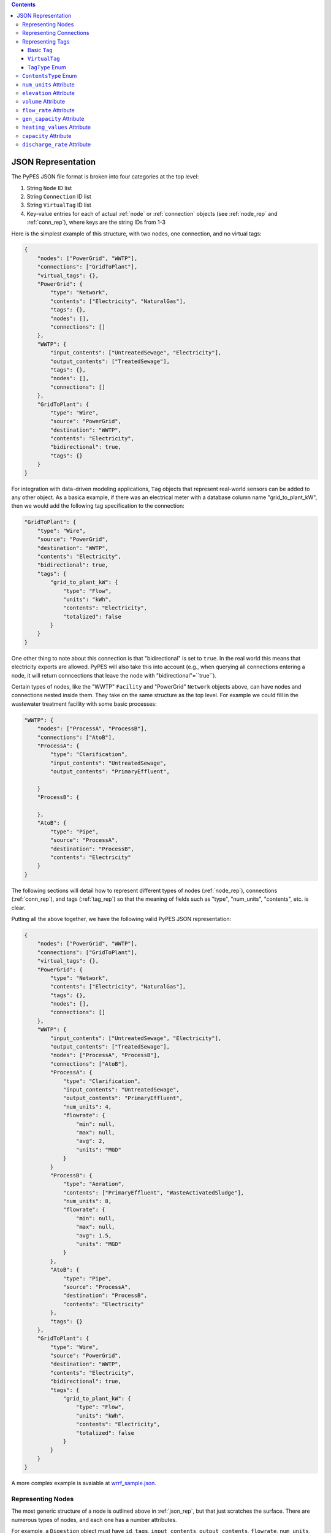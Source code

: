 .. |check| unicode:: U+2713

.. contents::

.. _json_rep:

*******************
JSON Representation
*******************

The PyPES JSON file format is broken into four categories at the top level:

1. String ``Node`` ID list
2. String ``Connection`` ID list
3. String ``VirtualTag`` ID list
4. Key-value entries for each of actual :ref:`node` or :ref:`connection` objects (see :ref:`node_rep` and :ref:`conn_rep`),
   where keys are the string IDs from 1-3

Here is the simplest example of this structure, with two nodes, one connection, and no virtual tags:

.. code-block:: json
    
    {
        "nodes": ["PowerGrid", "WWTP"],
        "connections": ["GridToPlant"],
        "virtual_tags": {},
        "PowerGrid": {
            "type": "Network",
            "contents": ["Electricity", "NaturalGas"],
            "tags": {},
            "nodes": [],
            "connections": []
        },
        "WWTP": {
            "input_contents": ["UntreatedSewage", "Electricity"],
            "output_contents": ["TreatedSewage"],
            "tags": {},
            "nodes": [],
            "connections": []
        },
        "GridToPlant": {
            "type": "Wire",
            "source": "PowerGrid",
            "destination": "WWTP",
            "contents": "Electricity",
            "bidirectional": true,
            "tags": {}
        }
    }

For integration with data-driven modeling applications, ``Tag`` objects that represent real-world sensors can
be added to any other object. As a basica example, if there was an electrical meter with a database column name 
"grid_to_plant_kW", then we would add the following tag specification to the connection:

.. code-block:: json

    "GridToPlant": {
        "type": "Wire",
        "source": "PowerGrid",
        "destination": "WWTP",
        "contents": "Electricity",
        "bidirectional": true,
        "tags": {
            "grid_to_plant_kW": {
                "type": "Flow",
                "units": "kWh",
                "contents": "Electricity",
                "totalized": false
            }
        }
    }

One other thing to note about this connection is that "bidirectional" is set to ``true``.
In the real world this means that electricity exports are allowed. PyPES will also take this 
into account (e.g., when querying all connections entering a node, it will return conncections
that leave the node with "bidirectional"=``true``).

Certain types of nodes, like the "WWTP" ``Facility`` and "PowerGrid" ``Network`` objects above, 
can have nodes and connections nested inside them. They take on the same structure as the top level. 
For example we could fill in the wastewater treatment facility with some basic processes:

.. code-block:: json
    
    "WWTP": {
        "nodes": ["ProcessA", "ProcessB"],
        "connections": ["AtoB"],
        "ProcessA": {
            "type": "Clarification",
            "input_contents": "UntreatedSewage",
            "output_contents": "PrimaryEffluent",

        }
        "ProcessB": {
            
        },
        "AtoB": {
            "type": "Pipe",
            "source": "ProcessA",
            "destination": "ProcessB",
            "contents": "Electricity"
        }
    }

The following sections will detail how to represent different types of nodes (:ref:`node_rep`), 
connections (:ref:`conn_rep`), and tags (:ref:`tag_rep`) 
so that the meaning of fields such as "type", "num_units", "contents", etc. is clear. 

Putting all the above together, we have the following valid PyPES JSON representation:

.. code-block:: json

    {
        "nodes": ["PowerGrid", "WWTP"],
        "connections": ["GridToPlant"],
        "virtual_tags": {},
        "PowerGrid": {
            "type": "Network",
            "contents": ["Electricity", "NaturalGas"],
            "tags": {},
            "nodes": [],
            "connections": []
        },
        "WWTP": {
            "input_contents": ["UntreatedSewage", "Electricity"],
            "output_contents": ["TreatedSewage"],
            "nodes": ["ProcessA", "ProcessB"],
            "connections": ["AtoB"],
            "ProcessA": {
                "type": "Clarification",
                "input_contents": "UntreatedSewage",
                "output_contents": "PrimaryEffluent",
                "num_units": 4,
                "flowrate": {
                    "min": null,
                    "max": null,
                    "avg": 2,
                    "units": "MGD"
                }
            }
            "ProcessB": {
                "type": "Aeration",
                "contents": ["PrimaryEffluent", "WasteActivatedSludge"],
                "num_units": 8,
                "flowrate": {
                    "min": null,
                    "max": null,
                    "avg": 1.5,
                    "units": "MGD"
                }
            },
            "AtoB": {
                "type": "Pipe",
                "source": "ProcessA",
                "destination": "ProcessB",
                "contents": "Electricity"
            },
            "tags": {}
        },
        "GridToPlant": {
            "type": "Wire",
            "source": "PowerGrid",
            "destination": "WWTP",
            "contents": "Electricity",
            "bidirectional": true,
            "tags": {
                "grid_to_plant_kW": {
                    "type": "Flow",
                    "units": "kWh",
                    "contents": "Electricity",
                    "totalized": false
                }
            }
        }
    }

A more complex example is avaiable at 
`wrrf_sample.json <https://github.com/we3lab/pype-schema/tree/main/pype_schema/data/wrrf_sample.json>`_.

.. _node_rep:

Representing Nodes
==================

The most generic structure of a node is outlined above in :ref:`json_rep`, but that just scratches the surface. 
There are numerous types of nodes, and each one has a number attributes.

For example, a ``Digestion`` object must have ``id``, ``tags``, ``input_contents``, ``output_contents``, 
``flowrate``, ``num_units``, and ``digester_type``.

And a complete JSON representation of a digester might be:

.. code-block:: json

    "AnaerobicDigester": {
        "type": "Digestion",
        "input_contents": "ThickenedSludgeBlend",
        "output_contents": "Biogas",
        "digester_type": "Anaerobic",
        "volume (cubic meters)": 2500,
        "num_units": 3,
        "flowrate": {
            "min": null,
            "max": null,
            "avg": null,
            "units": "MGD"
        },
        "tags": {}
    }

Some of the attributes can be left null (as we see in the above example with ``flowrate``). 
Optional attributes have default values (in the case of ``flowrate`` the default is ``null``),
so it would be equally correct to leave ``flowrate`` out of the JSON file entirely.
Below are two tables: first is all the ``Node`` subclasses and the second the attributes of each subclass.

.. table:: Description of all potential attributes of ``Node`` class and subclasses 

    +------------------------+-----------------------------------+------------------------------------------------------------------------+
    | Attribute              | Type                              | Description                                                            |
    +========================+===================================+========================================================================+
    | id                     | str                               | unique global identifier for the node in the WRRF database             |
    +------------------------+-----------------------------------+------------------------------------------------------------------------+
    | tags                   | dict of Tag or VirtualTag         | dictionary of all tags directly associated with this node.             |
    +------------------------+-----------------------------------+------------------------------------------------------------------------+
    | input_contents         | list of ContentsType              | Contents entering the node (e.g., biogas or waste activated sludge)    |
    +------------------------+-----------------------------------+------------------------------------------------------------------------+
    | output_contents        | list of ContentsType              | Contents leaving the node (e.g., biogas or waste activated sludge)     |
    +------------------------+-----------------------------------+------------------------------------------------------------------------+
    | nodes                  | dict of Node                      | dictionary of all nodes that are children of this node                 |
    +------------------------+-----------------------------------+------------------------------------------------------------------------+
    | connections            | dict of Connection                | dictionary of all connections that are children of this node           |
    +------------------------+-----------------------------------+------------------------------------------------------------------------+
    | elevation              | Quantity [1]_                     | facility/process elevation above sea level                             |
    +------------------------+-----------------------------------+------------------------------------------------------------------------+
    | flow_rate              | tuple of Quantity [1]_            | min, max, and average flow rate of a single unit                       |
    +------------------------+-----------------------------------+------------------------------------------------------------------------+
    | num_units              | int                               | number of identical parallel processes                                 |
    +------------------------+-----------------------------------+------------------------------------------------------------------------+
    | volume                 | Quantity [1]_                     | volume of a single unit of the process                                 |
    +------------------------+-----------------------------------+------------------------------------------------------------------------+
    | power\_rating          | Quantity [1]_                     | power rating of a process (e.g., horsepower of a pump)                 |
    +------------------------+-----------------------------------+------------------------------------------------------------------------+
    | pump\_type             | PumpType [2]_                     | type of pump (either constant or variable frequency drive (VFD))       |
    +------------------------+-----------------------------------+------------------------------------------------------------------------+
    | pump\_curve            | func                              | function for the efficiency curve of a pump                            |
    +------------------------+-----------------------------------+------------------------------------------------------------------------+
    | efficiency             | float                             | constant value for the efficiency of a pump                            |
    +------------------------+-----------------------------------+------------------------------------------------------------------------+
    | electrical\_efficiency | func                              | function for the electrical efficiency of a cogenerator                |
    +------------------------+-----------------------------------+------------------------------------------------------------------------+
    | thermal\_efficiency    | func                              | function for the thermal efficiency of a boiler or cogenerator         |
    +------------------------+-----------------------------------+------------------------------------------------------------------------+
    | digester\_type         | DigesterType [3]_                 | type of digester (either aerobic or anaerobic)                         |
    +------------------------+-----------------------------------+------------------------------------------------------------------------+
    | gen\_capacity          | tuple of Quantity [1]_            | min, max, and average generation capacity of a single engine           |
    +------------------------+-----------------------------------+------------------------------------------------------------------------+
    | energy\_capacity       | Quantity [1]_                     | maximum battery storage capacity                                       |
    +------------------------+-----------------------------------+------------------------------------------------------------------------+
    | rte                    | float                             | round trip efficiency of a battery                                     |
    +------------------------+-----------------------------------+------------------------------------------------------------------------+
    | charge\_rate           | Quantity [1]_                     | maximum charge rate of the battery                                     |
    +------------------------+-----------------------------------+------------------------------------------------------------------------+
    | discharge\_rate        | Quantity [1]_                     | maximum discharge rate of the battery                                  |
    +------------------------+-----------------------------------+------------------------------------------------------------------------+
    | leakage                | Quantity [1]_                     | leakage rate of a storage technology                                   |
    +------------------------+-----------------------------------+------------------------------------------------------------------------+
    | dosing\_rate           | dict of {DosingType : float}      | rate at which the disinfectant is supplied to the system               |
    +------------------------+-----------------------------------+------------------------------------------------------------------------+
    | dosing\_area           | dict of {DosingType : float}      | area of the disinfection system that is exposed to disinfectant        |
    +------------------------+-----------------------------------+------------------------------------------------------------------------+
    | residence\_time        | Quantity [1]_                     | hydraulic residence time of a reactor                                  |
    +------------------------+-----------------------------------+------------------------------------------------------------------------+
    | pH                     | float                             | pH of a unit process                                                   |
    +------------------------+-----------------------------------+------------------------------------------------------------------------+
    | area                   | Quantity [1]_                     | cross-sectional area of a unit process                                 |
    +------------------------+-----------------------------------+------------------------------------------------------------------------+
    | permeability           | Quantity [1]_                     | ability of membrane to allow molecules through                         |
    +------------------------+-----------------------------------+------------------------------------------------------------------------+
    | selectivity            | Quantity [1]_                     | preference to allow certain molecules through while restricting others |
    +------------------------+-----------------------------------+------------------------------------------------------------------------+
    | settling\_time         | Quantity [1]_                     | average time for a particle to settle in a unit process                |
    +------------------------+-----------------------------------+------------------------------------------------------------------------+

.. table:: Matrix of attributes for each ``Node`` subclass

    +---------------+--------------------+----------------------+---------------------------------+----------------------------------+-----------------------+-----------------------------+---------------------------+----------------------------+----------------------------+------------------------+----------------------------+----------------------------+----------------+-------------+--------------------------+-------------------------+-------------------------------+--------------------------+------------------+-----------+--------------------------+-----------------+---------+--------------+--------------+-----------------+---------+---------+--------------+-------------+----------------+
    |               | id                 | tags                 | input\_contents                 | output\_contents                 | nodes                 |  connections                | elevation                 | flow\_rate                 | num\_units                 | volume                 | power\_rating              | pump\_type                 | pump\_curve    |  efficiency | electrical\_efficiency   | thermal\_efficiency     | digester\_type                | gen\_capacity            | energy\_capacity | rte       | charge\_rate             | discharge\_rate | leakage | dosing\_rate | dosing\_area | residence\_time | pH      | area    | permeability | selectivity | settling\_time |
    +===============+====================+======================+=================================+==================================+=======================+=============================+===========================+============================+============================+========================+============================+============================+================+=============+==========================+=========================+===============================+==========================+==================+===========+==========================+=================+=========+==============+==============+=================+=========+=========+==============+=============+================+ 
    | Node          | |check|            | |check|              | |check|                         | |check|                          |                       |                             |                           |                            |                            |                        |                            |                            |                |             |                          |                         |                               |                          |                  |           |                          |                 |         |              |              |                 |         |         |              |             |                |
    +---------------+--------------------+----------------------+---------------------------------+----------------------------------+-----------------------+-----------------------------+---------------------------+----------------------------+----------------------------+------------------------+----------------------------+----------------------------+----------------+-------------+--------------------------+-------------------------+-------------------------------+--------------------------+------------------+-----------+--------------------------+-----------------+---------+--------------+--------------+-----------------+---------+---------+--------------+-------------+----------------+
    | Network       | |check|            | |check|              | |check|                         | |check|                          | |check|               | |check|                     |                           |                            |                            |                        |                            |                            |                |             |                          |                         |                               |                          |                  |           |                          |                 |         |              |              |                 |         |         |              |             |                |
    +---------------+--------------------+----------------------+---------------------------------+----------------------------------+-----------------------+-----------------------------+---------------------------+----------------------------+----------------------------+------------------------+----------------------------+----------------------------+----------------+-------------+--------------------------+-------------------------+-------------------------------+--------------------------+------------------+-----------+--------------------------+-----------------+---------+--------------+--------------+-----------------+---------+---------+--------------+-------------+----------------+
    | Facility      | |check|            | |check|              | |check|                         | |check|                          | |check|               | |check|                     | |check|                   | |check|                    |                            |                        |                            |                            |                |             |                          |                         |                               |                          |                  |           |                          |                 |         |              |              |                 |         |         |              |             |                |
    +---------------+--------------------+----------------------+---------------------------------+----------------------------------+-----------------------+-----------------------------+---------------------------+----------------------------+----------------------------+------------------------+----------------------------+----------------------------+----------------+-------------+--------------------------+-------------------------+-------------------------------+--------------------------+------------------+-----------+--------------------------+-----------------+---------+--------------+--------------+-----------------+---------+---------+--------------+-------------+----------------+
    | Junction      | |check|            | |check|              | |check|                         | |check|                          |                       |                             |                           |                            |                            |                        |                            |                            |                |             |                          |                         |                               |                          |                  |           |                          |                 |         |              |              |                 |         |         |              |             |                |
    +---------------+--------------------+----------------------+---------------------------------+----------------------------------+-----------------------+-----------------------------+---------------------------+----------------------------+----------------------------+------------------------+----------------------------+----------------------------+----------------+-------------+--------------------------+-------------------------+-------------------------------+--------------------------+------------------+-----------+--------------------------+-----------------+---------+--------------+--------------+-----------------+---------+---------+--------------+-------------+----------------+
    | Valve         | |check|            | |check|              | |check|                         | |check|                          |                       |                             |                           |                            |                            |                        |                            |                            |                |             |                          |                         |                               |                          |                  |           |                          |                 |         |              |              |                 |         |         |              |             |                |
    +---------------+--------------------+----------------------+---------------------------------+----------------------------------+-----------------------+-----------------------------+---------------------------+----------------------------+----------------------------+------------------------+----------------------------+----------------------------+----------------+-------------+--------------------------+-------------------------+-------------------------------+--------------------------+------------------+-----------+--------------------------+-----------------+---------+--------------+--------------+-----------------+---------+---------+--------------+-------------+----------------+
    | PRV [4]_      | |check|            | |check|              | |check|                         | |check|                          |                       |                             |                           |                            |                            |                        |                            |                            |                |             |                          |                         |                               |                          |                  |           |                          |                 |         |              |              |                 |         |         |              |             |                |
    +---------------+--------------------+----------------------+---------------------------------+----------------------------------+-----------------------+-----------------------------+---------------------------+----------------------------+----------------------------+------------------------+----------------------------+----------------------------+----------------+-------------+--------------------------+-------------------------+-------------------------------+--------------------------+------------------+-----------+--------------------------+-----------------+---------+--------------+--------------+-----------------+---------+---------+--------------+-------------+----------------+
    | ModularUnit   | |check|            | |check|              | |check|                         | |check|                          |                       |                             |                           |                            |                            |                        |                            |                            |                |             |                          |                         |                               |                          |                  |           |                          |                 |         |              |              |                 |         |         |              |             |                |
    +---------------+--------------------+----------------------+---------------------------------+----------------------------------+-----------------------+-----------------------------+---------------------------+----------------------------+----------------------------+------------------------+----------------------------+----------------------------+----------------+-------------+--------------------------+-------------------------+-------------------------------+--------------------------+------------------+-----------+--------------------------+-----------------+---------+--------------+--------------+-----------------+---------+---------+--------------+-------------+----------------+
    | Pump          | |check|            | |check|              | |check|                         | |check|                          |                       |                             | |check|                   | |check|                    | |check|                    |                        | |check|                    | |check|                    | |check|        | |check|     |                          |                         |                               |                          |                  |           |                          |                 |         |              |              |                 |         |         |              |             |                |
    +---------------+--------------------+----------------------+---------------------------------+----------------------------------+-----------------------+-----------------------------+---------------------------+----------------------------+----------------------------+------------------------+----------------------------+----------------------------+----------------+-------------+--------------------------+-------------------------+-------------------------------+--------------------------+------------------+-----------+--------------------------+-----------------+---------+--------------+--------------+-----------------+---------+---------+--------------+-------------+----------------+
    | Tank          | |check|            | |check|              | |check|                         | |check|                          |                       |                             | |check|                   |                            |                            | |check|                |                            |                            |                |             |                          |                         |                               |                          |                  |           |                          |                 |         |              |              |                 |         |         |              |             |                |
    +---------------+--------------------+----------------------+---------------------------------+----------------------------------+-----------------------+-----------------------------+---------------------------+----------------------------+----------------------------+------------------------+----------------------------+----------------------------+----------------+-------------+--------------------------+-------------------------+-------------------------------+--------------------------+------------------+-----------+--------------------------+-----------------+---------+--------------+--------------+-----------------+---------+---------+--------------+-------------+----------------+
    | Reactor       | |check|            | |check|              | |check|                         | |check|                          |                       |                             | |check|                   |                            |                            | |check|                |                            |                            |                |             |                          |                         |                               |                          |                  |           |                          |                 |         | |check|      |              | |check|         | |check| |         |              |             |                |
    +---------------+--------------------+----------------------+---------------------------------+----------------------------------+-----------------------+-----------------------------+---------------------------+----------------------------+----------------------------+------------------------+----------------------------+----------------------------+----------------+-------------+--------------------------+-------------------------+-------------------------------+--------------------------+------------------+-----------+--------------------------+-----------------+---------+--------------+--------------+-----------------+---------+---------+--------------+-------------+----------------+
    | StaticMixer   | |check|            | |check|              | |check|                         | |check|                          |                       |                             |                           | |check|                    | |check|                    |                        |                            |                            |                |             |                          |                         |                               |                          |                  |           |                          |                 |         | |check|      |              | |check|         | |check| |         |              |             |                |
    +---------------+--------------------+----------------------+---------------------------------+----------------------------------+-----------------------+-----------------------------+---------------------------+----------------------------+----------------------------+------------------------+----------------------------+----------------------------+----------------+-------------+--------------------------+-------------------------+-------------------------------+--------------------------+------------------+-----------+--------------------------+-----------------+---------+--------------+--------------+-----------------+---------+---------+--------------+-------------+----------------+
    | Reservoir     | |check|            | |check|              | |check|                         | |check|                          |                       |                             | |check|                   |                            |                            | |check|                |                            |                            |                |             |                          |                         |                               |                          |                  |           |                          |                 |         |              |              |                 |         |         |              |             |                |
    +---------------+--------------------+----------------------+---------------------------------+----------------------------------+-----------------------+-----------------------------+---------------------------+----------------------------+----------------------------+------------------------+----------------------------+----------------------------+----------------+-------------+--------------------------+-------------------------+-------------------------------+--------------------------+------------------+-----------+--------------------------+-----------------+---------+--------------+--------------+-----------------+---------+---------+--------------+-------------+----------------+
    | Screening     | |check|            | |check|              | |check|                         | |check|                          |                       |                             |                           | |check|                    | |check|                    |                        |                            |                            |                |             |                          |                         |                               |                          |                  |           |                          |                 |         |              |              |                 |         |         |              |             |                |
    +---------------+--------------------+----------------------+---------------------------------+----------------------------------+-----------------------+-----------------------------+---------------------------+----------------------------+----------------------------+------------------------+----------------------------+----------------------------+----------------+-------------+--------------------------+-------------------------+-------------------------------+--------------------------+------------------+-----------+--------------------------+-----------------+---------+--------------+--------------+-----------------+---------+---------+--------------+-------------+----------------+
    | Clarification | |check|            | |check|              | |check|                         | |check|                          |                       |                             |                           | |check|                    | |check|                    | |check|                |                            |                            |                |             |                          |                         |                               |                          |                  |           |                          |                 |         |              |              |                 |         |         |              |             |                |
    +---------------+--------------------+----------------------+---------------------------------+----------------------------------+-----------------------+-----------------------------+---------------------------+----------------------------+----------------------------+------------------------+----------------------------+----------------------------+----------------+-------------+--------------------------+-------------------------+-------------------------------+--------------------------+------------------+-----------+--------------------------+-----------------+---------+--------------+--------------+-----------------+---------+---------+--------------+-------------+----------------+
    | Aeration      | |check|            | |check|              | |check|                         | |check|                          |                       |                             |                           | |check|                    | |check|                    | |check|                |                            |                            |                |             |                          |                         |                               |                          |                  |           |                          |                 |         |              |              |                 |         |         |              |             |                |
    +---------------+--------------------+----------------------+---------------------------------+----------------------------------+-----------------------+-----------------------------+---------------------------+----------------------------+----------------------------+------------------------+----------------------------+----------------------------+----------------+-------------+--------------------------+-------------------------+-------------------------------+--------------------------+------------------+-----------+--------------------------+-----------------+---------+--------------+--------------+-----------------+---------+---------+--------------+-------------+----------------+
    | Filtration    | |check|            | |check|              | |check|                         | |check|                          |                       |                             |                           | |check|                    | |check|                    | |check|                |                            |                            |                |             |                          |                         |                               |                          |                  |           |                          |                 |         | |check|      |              |                 |         |         |              |             | |check|        |
    +---------------+--------------------+----------------------+---------------------------------+----------------------------------+-----------------------+-----------------------------+---------------------------+----------------------------+----------------------------+------------------------+----------------------------+----------------------------+----------------+-------------+--------------------------+-------------------------+-------------------------------+--------------------------+------------------+-----------+--------------------------+-----------------+---------+--------------+--------------+-----------------+---------+---------+--------------+-------------+----------------+
    | ROMembrane    | |check|            | |check|              | |check|                         | |check|                          |                       |                             |                           | |check|                    | |check|                    | |check|                |                            |                            |                |             |                          |                         |                               |                          |                  |           |                          |                 |         | |check|      |              |                 |         | |check| | |check|      | |check|     | |check|        |
    +---------------+--------------------+----------------------+---------------------------------+----------------------------------+-----------------------+-----------------------------+---------------------------+----------------------------+----------------------------+------------------------+----------------------------+----------------------------+----------------+-------------+--------------------------+-------------------------+-------------------------------+--------------------------+------------------+-----------+--------------------------+-----------------+---------+--------------+--------------+-----------------+---------+---------+--------------+-------------+----------------+
    | Disinfection  | |check|            | |check|              | |check|                         | |check|                          |                       |                             |                           | |check|                    | |check|                    | |check|                |                            |                            |                |             |                          |                         |                               |                          |                  |           |                          |                 |         | |check|      |              | |check|         |         |         |              |             |                |
    +---------------+--------------------+----------------------+---------------------------------+----------------------------------+-----------------------+-----------------------------+---------------------------+----------------------------+----------------------------+------------------------+----------------------------+----------------------------+----------------+-------------+--------------------------+-------------------------+-------------------------------+--------------------------+------------------+-----------+--------------------------+-----------------+---------+--------------+--------------+-----------------+---------+---------+--------------+-------------+----------------+
    | Chlorination  | |check|            | |check|              | |check|                         | |check|                          |                       |                             |                           | |check|                    | |check|                    | |check|                |                            |                            |                |             |                          |                         |                               |                          |                  |           |                          |                 |         | |check|      |              | |check|         |         |         |              |             |                |
    +---------------+--------------------+----------------------+---------------------------------+----------------------------------+-----------------------+-----------------------------+---------------------------+----------------------------+----------------------------+------------------------+----------------------------+----------------------------+----------------+-------------+--------------------------+-------------------------+-------------------------------+--------------------------+------------------+-----------+--------------------------+-----------------+---------+--------------+--------------+-----------------+---------+---------+--------------+-------------+----------------+
    | UVSystem      | |check|            | |check|              | |check|                         | |check|                          |                       |                             |                           | |check|                    | |check|                    | |check|                |                            |                            |                |             |                          |                         |                               |                          |                  |           |                          |                 |         | |check|      | |check|      | |check|         |         |         |              |             |                |
    +---------------+--------------------+----------------------+---------------------------------+----------------------------------+-----------------------+-----------------------------+---------------------------+----------------------------+----------------------------+------------------------+----------------------------+----------------------------+----------------+-------------+--------------------------+-------------------------+-------------------------------+--------------------------+------------------+-----------+--------------------------+-----------------+---------+--------------+--------------+-----------------+---------+---------+--------------+-------------+----------------+
    | Thickening    | |check|            | |check|              | |check|                         | |check|                          |                       |                             |                           | |check|                    | |check|                    | |check|                |                            |                            |                |             |                          |                         |                               |                          |                  |           |                          |                 |         |              |              |                 |         |         |              |             |                |
    +---------------+--------------------+----------------------+---------------------------------+----------------------------------+-----------------------+-----------------------------+---------------------------+----------------------------+----------------------------+------------------------+----------------------------+----------------------------+----------------+-------------+--------------------------+-------------------------+-------------------------------+--------------------------+------------------+-----------+--------------------------+-----------------+---------+--------------+--------------+-----------------+---------+---------+--------------+-------------+----------------+
    | Digestion     | |check|            | |check|              | |check|                         | |check|                          |                       |                             |                           | |check|                    | |check|                    | |check|                |                            |                            |                |             |                          |                         | |check|                       |                          |                  |           |                          |                 |         |              |              |                 |         |         |              |             |                |
    +---------------+--------------------+----------------------+---------------------------------+----------------------------------+-----------------------+-----------------------------+---------------------------+----------------------------+----------------------------+------------------------+----------------------------+----------------------------+----------------+-------------+--------------------------+-------------------------+-------------------------------+--------------------------+------------------+-----------+--------------------------+-----------------+---------+--------------+--------------+-----------------+---------+---------+--------------+-------------+----------------+
    | Conditioning  | |check|            | |check|              | |check|                         | |check|                          |                       |                             |                           | |check|                    | |check|                    |                        |                            |                            |                |             |                          |                         |                               |                          |                  |           |                          |                 |         |              |              |                 |         |         |              |             |                |
    +---------------+--------------------+----------------------+---------------------------------+----------------------------------+-----------------------+-----------------------------+---------------------------+----------------------------+----------------------------+------------------------+----------------------------+----------------------------+----------------+-------------+--------------------------+-------------------------+-------------------------------+--------------------------+------------------+-----------+--------------------------+-----------------+---------+--------------+--------------+-----------------+---------+---------+--------------+-------------+----------------+
    | Cogeneration  | |check|            | |check|              | |check|                         | |check|                          |                       |                             |                           |                            | |check|                    |                        |                            |                            |                |             | |check|                  | |check|                 |                               | |check|                  |                  |           |                          |                 |         |              |              |                 |         |         |              |             |                |
    +---------------+--------------------+----------------------+---------------------------------+----------------------------------+-----------------------+-----------------------------+---------------------------+----------------------------+----------------------------+------------------------+----------------------------+----------------------------+----------------+-------------+--------------------------+-------------------------+-------------------------------+--------------------------+------------------+-----------+--------------------------+-----------------+---------+--------------+--------------+-----------------+---------+---------+--------------+-------------+----------------+
    | Boiler        | |check|            | |check|              | |check|                         | |check|                          |                       |                             |                           |                            | |check|                    |                        |                            |                            |                |             |                          | |check|                 |                               | |check|                  |                  |           |                          |                 |         |              |              |                 |         |         |              |             |                |
    +---------------+--------------------+----------------------+---------------------------------+----------------------------------+-----------------------+-----------------------------+---------------------------+----------------------------+----------------------------+------------------------+----------------------------+----------------------------+----------------+-------------+--------------------------+-------------------------+-------------------------------+--------------------------+------------------+-----------+--------------------------+-----------------+---------+--------------+--------------+-----------------+---------+---------+--------------+-------------+----------------+
    | Flaring       | |check|            | |check|              | |check|                         |                                  |                       |                             |                           | |check|                    |                            |                        |                            |                            |                |             |                          |                         |                               |                          |                  |           |                          |                 |         |              |              |                 |         |         |              |             |                |
    +---------------+--------------------+----------------------+---------------------------------+----------------------------------+-----------------------+-----------------------------+---------------------------+----------------------------+----------------------------+------------------------+----------------------------+----------------------------+----------------+-------------+--------------------------+-------------------------+-------------------------------+--------------------------+------------------+-----------+--------------------------+-----------------+---------+--------------+--------------+-----------------+---------+---------+--------------+-------------+----------------+
    | Battery       | |check|            | |check|              | |check|                         | |check|                          |                       |                             |                           |                            |                            |                        |                            |                            |                |             |                          |                         |                               |                          | |check|          | |check|   | |check|                  | |check|         | |check| |              |              |                 |         |         |              |             |                |
    +---------------+--------------------+----------------------+---------------------------------+----------------------------------+-----------------------+-----------------------------+---------------------------+----------------------------+----------------------------+------------------------+----------------------------+----------------------------+----------------+-------------+--------------------------+-------------------------+-------------------------------+--------------------------+------------------+-----------+--------------------------+-----------------+---------+--------------+--------------+-----------------+---------+---------+--------------+-------------+----------------+

An example of how to define all the potential attributes is available in 
`wrrf_sample.json <https://github.com/we3lab/pype-schema/tree/main/pype_schema/data/wrrf_sample.json>`_.

.. _conn_rep:

Representing Connections
========================

The most generic structure of a node is outlined above in :ref:`json_rep`, but that just scratches the surface. 
There are numerous types of connections, and each one has a number attributes.

.. table:: Description of all potential attributes of ``Connection`` class and subclasses 

    +------------------+-----------------------------------+---------------------------------------------------------------------------------+
    | Attribute        | Type                              | Description                                                                     |
    +==================+===================================+=================================================================================+
    | id               | str                               | unique global identifier for the node in the WRRF database                      |
    +------------------+-----------------------------------+---------------------------------------------------------------------------------+
    | tags             | dict of Tag or VirtualTag         | dictionary of all tags directly associated with this node.                      |
    +------------------+-----------------------------------+---------------------------------------------------------------------------------+
    | contents         | list of ContentsType              | Contents moving through the connection (e.g., biogas or waste activated sludge) |
    +------------------+-----------------------------------+---------------------------------------------------------------------------------+
    | source           | Node                              | Starting point of the connection                                                |
    +------------------+-----------------------------------+---------------------------------------------------------------------------------+
    | destination      | Node                              | Endpoint of the connection                                                      |
    +------------------+-----------------------------------+---------------------------------------------------------------------------------+
    | bidirectional    | bool                              | whether flow can go from destination to source. False by default                |
    +------------------+-----------------------------------+---------------------------------------------------------------------------------+
    | exit_point       | Node                              | The child node from which this connection leaves its source.                    |
    +------------------+-----------------------------------+---------------------------------------------------------------------------------+
    | entry_point      | Node                              | The child node at which this connection enters its destination.                 |
    +------------------+-----------------------------------+---------------------------------------------------------------------------------+
    | flow_rate        | tuple of Quantity [1]_            | min, max, and average flow rate of a single unit                                |
    +------------------+-----------------------------------+---------------------------------------------------------------------------------+
    | diameter         | Quantity [1]_                     | inner diameter of a pipe                                                        |
    +------------------+-----------------------------------+---------------------------------------------------------------------------------+
    | friction_coeff   | float                             | Friction coefficient for a pipe                                                 |
    +------------------+-----------------------------------+---------------------------------------------------------------------------------+    
    | pressure         | Quantity [1]_                     | Minimum, maximum, and average pressure in a pipe                                |
    +------------------+-----------------------------------+---------------------------------------------------------------------------------+
    | heating_values   | tuple of Quantity [1]_            | The lower and higher heating values of the gas in the pipe.                     |
    +------------------+-----------------------------------+---------------------------------------------------------------------------------+

.. table:: Matrix of attributes for each ``Connection`` subclass

    +------------+--------------------+----------------------+--------------------------+------------------------+-----------------------------+-------------------------------+-----------------------------+------------------------------+----------------------------+--------------------------+---------------------------------+--------------------------+---------------------------------+
    |            | id                 | tags                 | contents                 | source                 | destination                 | bidirectional                 | exit\_point                 | entry\_point                 | flow\_rate                 | diameter                 | friction\_coeff                 | pressure                 | heating\_values                 |
    +============+====================+======================+==========================+========================+=============================+===============================+=============================+==============================+============================+==========================+=================================+==========================+=================================+
    | Connection | |check|            | |check|              | |check|                  | |check|                | |check|                     | |check|                       | |check|                     | |check|                      |                            |                          |                                 |                          |                                 |
    +------------+--------------------+----------------------+--------------------------+------------------------+-----------------------------+-------------------------------+-----------------------------+------------------------------+----------------------------+--------------------------+---------------------------------+--------------------------+---------------------------------+
    | Delivery   | |check|            | |check|              | |check|                  | |check|                | |check|                     | |check|                       | |check|                     | |check|                      |                            |                          |                                 |                          |                                 |
    +------------+--------------------+----------------------+--------------------------+------------------------+-----------------------------+-------------------------------+-----------------------------+------------------------------+----------------------------+--------------------------+---------------------------------+--------------------------+---------------------------------+    
    | Pipe       | |check|            | |check|              | |check|                  | |check|                | |check|                     | |check|                       | |check|                     | |check|                      | |check|                    | |check|                  | |check|                         | |check|                  | |check|                         |
    +------------+--------------------+----------------------+--------------------------+------------------------+-----------------------------+-------------------------------+-----------------------------+------------------------------+----------------------------+--------------------------+---------------------------------+--------------------------+---------------------------------+
    | Wire       | |check|            | |check|              | |check|                  | |check|                | |check|                     | |check|                       | |check|                     | |check|                      |                            |                          |                                 |                          |                                 |
    +------------+--------------------+----------------------+--------------------------+------------------------+-----------------------------+-------------------------------+-----------------------------+------------------------------+----------------------------+--------------------------+---------------------------------+--------------------------+---------------------------------+
    | Wireless   | |check|            | |check|              | |check|                  | |check|                | |check|                     | |check|                       | |check|                     | |check|                      |                            |                          |                                 |                          |                                 |
    +------------+--------------------+----------------------+--------------------------+------------------------+-----------------------------+-------------------------------+-----------------------------+------------------------------+----------------------------+--------------------------+---------------------------------+--------------------------+---------------------------------+

An example of how to define all the potential attributes is available in 
`wrrf_sample.json <https://github.com/we3lab/pype-schema/tree/main/pype_schema/data/wrrf_sample.json>`_.

.. _tag_rep:

Representing Tags
==================

Both nodes and connections can have tags nested inside them.
These tags represent sensors or data points at the facility.
Two types of tags exist in PyPES: ``Tag`` and ``VirtualTag`` objects.

Basic ``Tag``
*************

As with other objects, the ``tags`` dictionary is nested within the corresponding ``Node`` or ``Connection``,
and the keys are the string IDs for the facility's database column names.

The JSON format to represent a single tag in PyPES is as follows:

.. code-block:: json
    
    "TankVolume": {
        "type": "Volume",
        "units": "gallons",
        "contents": "FatOilGrease"
    }

Where ``type`` is a string from :ref:`tag_type`, ``units`` is a `Pint <https://pint.readthedocs.io/en/stable/>`_ parseable string, 
and ``contents_type`` a string form :ref:`contents_type`.

Multiple tags can be attached to a node. For example:

.. code-block:: json
    
    "FOGTank": {
        "type": "Tank",
        "contents": "FatOilGrease",
        "tags": {
            "TankVolume": {
                "type": "Volume",
                "units": "gallons",
                "contents": "FatOilGrease"
            },
            "TankLevel": {
                "type": "Level",
                "units": "feet",
                "contents": "FatOilGrease"
            }
        }
    }

.. _vtag_rep:

``VirtualTag``
**************

The ``VirtualTag`` class provides users with a powerful way to combine data from existing sensors to create new "virtual" sensors. 
Specifically, a user can define their own function or lambda expression that takes in other ``Tag`` or ``VirtualTag`` objects and
computes the resulting data.

``VirtualTag`` operations come in two modes: "Algebraic" and "Custom". The documenation below covers custom mode, which is more flexible, 
but :ref:`algebraic-mode` is fully documented in :ref:`advanced`. 
The advantage of :ref:`algebraic-mode` is the guarantee of operator closure that it provides, meaning that ``VirtualTag`` objects can 
be combined ad infinitum without risk of error. There are no such guarantees is custom mode.

These combinations can be quite simple. For example, let's calculate the cogenerator efficiency from the following plant configuration:

.. code-block:: json

    "WWTP": {
        "nodes": ["AnaerobicDigester", "Cogenerator", "VirtualDemand"],
        "connections": ["CogenElecToFacility", "DigesterToCogenerator"],
        "virtual_tags": {}
        "Cogenerator": {
            "Cogenerator": {
            "type": "Cogeneration",
            "num_units": 1,
            "input_contents": ["Biogas", "NaturalGas"],
            "output_contents": ["Electricity", "Heat"],
            "tags": {}
        },
        "AnaerobicDigester": {
            "type": "Digestion",
            "input_contents": "ThickenedSludgeBlend",
            "output_contents": "Biogas",
            "digester_type": "Anaerobic",
            "volume (cubic meters)": 2500,
            "num_units": 2,
            "tags": {}
        },
        "VirtualDemand": {
            "type": "Network",
            "contents": ["Electricity", "Heat"],
            "tags": {},
            "nodes": [],
            "connections": []
        },
        "CogenElecToFacility": {
            "type": "Wire",
            "source": "Cogenerator",
            "destination": "VirtualDemand",
            "contents": "Electricity",
            "bidirectional": false,
            "tags": {
                "ElectricityGeneration": {
                    "type": "Flow",
                    "units": "kilowatt",
                    "contents": "Electricity",
                    "totalized": false
                }
            }
        },
        "DigesterToCogenerator": {
            "type": "Pipe",
            "source": "AnaerobicDigester",
            "destination": "Cogenerator",
            "contents": "Biogas",
            "heating_values": {
                "lower": 600,
                "higher": 700,
                "units": "BTU/scf"
            },
            "tags": {
                "Digester1GasFlow": {
                    "type": "Flow",
                    "units": "SCFM",
                    "source_unit_id": 1,
                    "dest_unit_id": "total",
                    "contents": "Biogas",
                    "totalized": false
                }
                "Digester2GasFlow": {
                    "type": "Flow",
                    "units": "SCFM",
                    "source_unit_id": 2,
                    "dest_unit_id": "total",
                    "contents": "Biogas",
                    "totalized": false
                }
            }
        }
    }

First, we need to add a ``VirtualTag`` that sums the biogas flows into the cogenerator. 
Since the child ``Tag`` objects are all inside "DigesterToCogenerator" ``Pipe``, this can be done 
at the lowest level:

.. code-block:: json
    
    "DigesterToCogenerator": {
        "type": "Pipe",
        "source": "AnaerobicDigester",
        "destination": "Cogenerator",
        "contents": "Biogas",
        "heating_values": {
            "lower": 600,
            "higher": 700,
            "units": "BTU/scf"
        },
        "tags": {
            "Digester1GasFlow": {
                "type": "Flow",
                "units": "SCFM",
                "source_unit_id": 1,
                "dest_unit_id": "total",
                "contents": "Biogas",
                "totalized": false
            }
            "Digester2GasFlow": {
                "type": "Flow",
                "units": "SCFM",
                "source_unit_id": 2,
                "dest_unit_id": "total",
                "contents": "Biogas",
                "totalized": false
            },
            "Digester3GasFlow": {
                "type": "Flow",
                "units": "SCFM",
                "source_unit_id": 3,
                "dest_unit_id": "total",
                "contents": "Biogas",
                "totalized": false
            }
        },
        "virtual_tags": {
            "BiogasProductionCombined": {
                "tags": ["Digester1GasFlow", "Digester2GasFlow", "Digester3GasFlow"],
                "custom_operations": "lambda x, y, z: x + y + z",
                "units": "SCFM"
            }
        }
    }

Then, another ``VirtualTag`` could be used to divide the biogas production by electricity generation.
This tag would be located at the facility level since it is combining data from two different ``Connection`` objects.

.. code-block:: json
    
    "WWTP": {
        "nodes": ["AnaerobicDigester", "Cogenerator", "VirtualDemand"],
        "connections": ["CogenElecToFacility", "DigesterToCogenerator"],
        "virtual_tags": {
            "ElectricalEfficiency": {
                "tags": ["BiogasProductionCombined", "ElectricityGeneration"],
                "custom_operations": "lambda x, y: x / y",
                "units": "SCFM / kW"
            }
        }
    }

The same ``VirtualTag`` objects could also be defined in ``Algebraic`` mode:

.. code-block:: json
    
    "virtual_tags": {
        "BiogasProductionCombined": {
            "tags": ["Digester1GasFlow", "Digester2GasFlow", "Digester3GasFlow"],
            "binary_operations": "+",
            "units": "SCFM",
            "mode": "algebraic"
        }
    }

.. code-block:: json
    
    "WWTP": {
        "nodes": ["AnaerobicDigester", "Cogenerator", "VirtualDemand"],
        "connections": ["CogenElecToFacility", "DigesterToCogenerator"],
        "virtual_tags": {
            "ElectricalEfficiency": {
                "tags": ["BiogasProductionCombined", "ElectricityGeneration"],
                "binary_operations": "/",
                "units": "SCFM / kW",
                "mode": "algebraic"
            }
        }
    }

.. table:: Members of ``VirtualTag`` class

    +--------------------+----------------------+-----------------------------------------------------------------------------------------------------------+
    | Attribute          | Type                 | Description                                                                                               |
    +====================+======================+===========================================================================================================+
    | id                 | str                  | unique global identifier for the tag in the WRRF database                                                 |
    +--------------------+----------------------+-----------------------------------------------------------------------------------------------------------+
    | units              | Unit [1]_            | Units for the tag. Can be null, e.g., if a Boolean variable.                                              |
    +--------------------+----------------------+-----------------------------------------------------------------------------------------------------------+
    | tag\_type          | TagType              | Type of data saved under the tag. E.g., InfluentFlow or RunTime.                                          |
    +--------------------+----------------------+-----------------------------------------------------------------------------------------------------------+
    | tags               | list of Tag          | tags to combine according to specified operations                                                         |
    +--------------------+----------------------+-----------------------------------------------------------------------------------------------------------+
    | unary\_operations  | list of str          | Unary operations to apply before combining tags                                                           |
    +--------------------+----------------------+-----------------------------------------------------------------------------------------------------------+
    | binary\_operations | list or str          | Binary operations to apply when combining tags                                                            |
    +--------------------+----------------------+-----------------------------------------------------------------------------------------------------------+
    | custom\_operations | str                  | Custom operations to apply when combining tags                                                            |
    +--------------------+----------------------+-----------------------------------------------------------------------------------------------------------+
    | parent\_id         | str                  | Identifier for the parent object (either a Node or Connection)                                            |
    +--------------------+----------------------+-----------------------------------------------------------------------------------------------------------+
    | totalized          | bool                 | True if data is totalized (i.e., a running summation reset periodically, usually daily). False otherwise. |
    +--------------------+----------------------+-----------------------------------------------------------------------------------------------------------+
    | contents           | ContentsType         | Contents measured by the tag (e.g., biogas or primary effluent)                                           |
    +--------------------+----------------------+-----------------------------------------------------------------------------------------------------------+

.. _tag_type:

``TagType`` Enum
****************

.. table:: Members of ``TagType`` enum

    +---------------+-----------------------------------------------------------------------------------------------------+---------------------------------------------------------+
    | Member        | Description                                                                                         | Default Units                                           |
    +===============+=====================================================================================================+=========================================================+
    | Flow          | flow of any contents (electricity, water, gas, sludge)                                              | kW (electricity) `or` m\ :sup:`3` d\ :sup:`-1` (fluids) |
    +---------------+-----------------------------------------------------------------------------------------------------+---------------------------------------------------------+
    | Volume        | volume of fluid in a tank                                                                           | m\ :sup:`3`                                             |
    +---------------+-----------------------------------------------------------------------------------------------------+---------------------------------------------------------+
    | Level         | height of fluid in a tank                                                                           | m                                                       |
    +---------------+-----------------------------------------------------------------------------------------------------+---------------------------------------------------------+
    | Pressure      | force per unit area                                                                                 | Pa                                                      |
    +---------------+-----------------------------------------------------------------------------------------------------+---------------------------------------------------------+
    | Temperature   | average kinetic energy of particles                                                                 | K                                                       |
    +---------------+-----------------------------------------------------------------------------------------------------+---------------------------------------------------------+
    | RunTime       | binary variable indicating if equipment is on (1) or off (0)                                        | unitless                                                |
    +---------------+-----------------------------------------------------------------------------------------------------+---------------------------------------------------------+
    | RunStatus     | fraction of time equipment is on                                                                    | unitless                                                |
    +---------------+-----------------------------------------------------------------------------------------------------+---------------------------------------------------------+
    | VSS           | concentration of volatile suspended solids                                                          | mg L\ :sup:`-1`                                         |
    +---------------+-----------------------------------------------------------------------------------------------------+---------------------------------------------------------+
    | TSS           | concentration of total suspended solids                                                             | mg L\ :sup:`-1`                                         |
    +---------------+-----------------------------------------------------------------------------------------------------+---------------------------------------------------------+
    | TDS           | concentration of total dissolved solids                                                             | mg L\ :sup:`-1`                                         |
    +---------------+-----------------------------------------------------------------------------------------------------+---------------------------------------------------------+
    | COD           | chemical oxygen demand                                                                              | mg L\ :sup:`-1`                                         |
    +---------------+-----------------------------------------------------------------------------------------------------+---------------------------------------------------------+
    | BOD           | biochemical oxygen demand                                                                           | mg L\ :sup:`-1`                                         |
    +---------------+-----------------------------------------------------------------------------------------------------+---------------------------------------------------------+
    | pH            | measure of acidity                                                                                  | unitless                                                |
    +---------------+-----------------------------------------------------------------------------------------------------+---------------------------------------------------------+
    | Conductivity  | ease with which an electric charge moves                                                            | Siemens m\ :sup:`-1`                                    |
    +---------------+-----------------------------------------------------------------------------------------------------+---------------------------------------------------------+
    | Turbidity     | the opaqueness of a fluid                                                                           | NTU                                                     |
    +---------------+-----------------------------------------------------------------------------------------------------+---------------------------------------------------------+
    | Rotation      | number of revolutions (useful for motors/pumps)                                                     | RPM                                                     |
    +---------------+-----------------------------------------------------------------------------------------------------+---------------------------------------------------------+
    | Efficiency    | fraction of a quantity retained during a process (e.g., conversion of heat to electricity)          | unitless                                                |
    +---------------+-----------------------------------------------------------------------------------------------------+---------------------------------------------------------+
    | StateOfCharge | fraction of max capacity currently available in a battery                                           | unitless                                                |
    +---------------+-----------------------------------------------------------------------------------------------------+---------------------------------------------------------+
    | InFlow        | flow into a node                                                                                    | kW (electricity) `or` m\ :sup:`3` d\ :sup:`-1` (fluids) |
    +---------------+-----------------------------------------------------------------------------------------------------+---------------------------------------------------------+
    | OutFlow       | flow out of a node                                                                                  | kW (electricity) `or` m\ :sup:`3` d\ :sup:`-1` (fluids) |
    +---------------+-----------------------------------------------------------------------------------------------------+---------------------------------------------------------+
    | NetFlow       | net flow (i.e., flow in minus flow out) of a node                                                   | kW (electricity) `or` m\ :sup:`3` d\ :sup:`-1` (fluids) |
    +---------------+-----------------------------------------------------------------------------------------------------+---------------------------------------------------------+
    | Speed         | the speed of a pump expressed as a percentage                                                       | unitless                                                |
    +---------------+-----------------------------------------------------------------------------------------------------+---------------------------------------------------------+
    | Frequency     | frequency of electricity for devices like a variable-frequency drive (VFD) pump                     | Hz                                                      |
    +---------------+-----------------------------------------------------------------------------------------------------+---------------------------------------------------------+
    | Current       | the current draw of an electrical device                                                            | A                                                       |
    +---------------+-----------------------------------------------------------------------------------------------------+---------------------------------------------------------+
    | Voltage       | the voltage of an electrical device                                                                 | V                                                       |
    +---------------+-----------------------------------------------------------------------------------------------------+---------------------------------------------------------+
    | Concentration | concentration of a solute in a fluid                                                                | mg / L                                                  |
    +---------------+-----------------------------------------------------------------------------------------------------+---------------------------------------------------------+
    | SetPoint      | control set point for an actuator (e.g., pump flow rate or tank level)                              | varies by actuator                                      |
    +---------------+-----------------------------------------------------------------------------------------------------+---------------------------------------------------------+

.. _contents_type:

``ContentsType`` Enum
=====================

A fundamental facet of process engineering is the conversion of reactants to products. 
In PyPES, these changes are represented by the ``ContentsType`` enum. For consistency, 
both ``input_contents`` and ``output_contents`` are represented as lists even when there
is only a single member. For example, a ``Cogeneration`` object typically has 
``input_contents=[ContentsType.Biogas, ContentsType.NaturalGas]`` and ``output_contents=[ContentsType.Electricity]``
Each node has distinct input and output contents, while a connection is assumed to have a single 
``ContentsType`` list since it is simply transporting the contents. 

As a shorthand, instead of specifying ``input_contents`` and ``output_contents`` separately,
the user can simply enter ``contents`` and the value will be set to both attributes.
I.e., the below are two ways to represent the same node in JSON format:

.. code-block:: json

    "PowerGrid": {
        "type": "Network",
        "contents": ["Electricity", "NaturalGas"],
        "tags": {},
        "nodes": [],
        "connections": []
    }

.. code-block:: json

    "PowerGrid": {
        "type": "Network",
        "input_contents": ["Electricity", "NaturalGas"],
        "output_contents": ["Electricity", "NaturalGas"],
        "tags": {},
        "nodes": [],
        "connections": []
    }

Supported ``ContentsType`` values are shown in the table below.

.. table:: Members of ``ContentsType`` enum

    +----------------------+-------------------------------------------------------------------+
    | \hline Member        | Description                                                       |
    +======================+===================================================================+
    | UntreatedSewage      | raw wastewater before any treatment                               |
    +----------------------+-------------------------------------------------------------------+
    | PrimaryEffluent      | liquid outflow from primary clarification                         |
    +----------------------+-------------------------------------------------------------------+
    | SecondaryEffluent    | liquid outflow from secondary clarification                       |
    +----------------------+-------------------------------------------------------------------+
    | TertiaryEffluent     | outflow from tertiary treatment                                   |
    +----------------------+-------------------------------------------------------------------+
    | TreatedSewage        | fully treated (i.e., disinfected) plant effluent                  |
    +----------------------+-------------------------------------------------------------------+
    | DrinkingWater        | conventionally treated or desalinated water                       |
    +----------------------+-------------------------------------------------------------------+
    | PotableReuse         | water recovered at potable standards                              |
    +----------------------+-------------------------------------------------------------------+
    | NonpotableReuse      | water recovered at non-potable standards                          |
    +----------------------+-------------------------------------------------------------------+
    | Biogas               | mix of CH\ :sub:`4` and CO\ :sub:`2` produced by digesters        |
    +----------------------+-------------------------------------------------------------------+
    | NaturalGas           | fossil CH\ :sub:`4` purchased from the grid                       |
    +----------------------+-------------------------------------------------------------------+
    | GasBlend             | a blend of fossil natural gas and biogas                          |
    +----------------------+-------------------------------------------------------------------+
    | FatOilGrease         | fats, oils, and greases (FOG)                                     |
    +----------------------+-------------------------------------------------------------------+
    | PrimarySludge        | settled solids from primary clarification                         |
    +----------------------+-------------------------------------------------------------------+
    | TPS                  | thickened primary sludge                                          |
    +----------------------+-------------------------------------------------------------------+
    | WasteActivatedSludge | settled solids from secondary clarification                       |
    +----------------------+-------------------------------------------------------------------+
    | TWAS                 | thickened waste activated sludge                                  |
    +----------------------+-------------------------------------------------------------------+
    | Scum                 | solids skimmed off the top of aeration basins                     |
    +----------------------+-------------------------------------------------------------------+
    | FoodWaste            | organic food waste delivered to the facility                      |
    +----------------------+-------------------------------------------------------------------+
    | SludgeBlend          | a mix of unthickened solids (e.g., scum and primary sludge)       |
    +----------------------+-------------------------------------------------------------------+
    | ThickenedSludgeBlend | a mix of thickened solids (e.g., TPS and TWAS)                    |
    +----------------------+-------------------------------------------------------------------+
    | Electricity          | includes grid purchases and on-site generation                    |
    +----------------------+-------------------------------------------------------------------+
    | Brine                | saline waste stream from desalination process                     |
    +----------------------+-------------------------------------------------------------------+
    | Seawater             | water from the ocean                                              |
    +----------------------+-------------------------------------------------------------------+
    | SurfaceWater         | water from rivers, streams, or lakes                              |
    +----------------------+-------------------------------------------------------------------+
    | Groundwater          | water pumped from underground                                     |
    +----------------------+-------------------------------------------------------------------+
    | Stormwater           | stormwater runoff (for separated drainage systems)                |
    +----------------------+-------------------------------------------------------------------+
    | Heat                 | heat energy generated by on-site processes                        |
    +----------------------+-------------------------------------------------------------------+
    | Oil                  | oil of any form (e.g., combustion or lubrication)                 |      
    +----------------------+-------------------------------------------------------------------+
    | Grease               | grease for any purpose (e.g., digestion or lubrication)           |
    +----------------------+-------------------------------------------------------------------+
    | Air                  | atmospheric or compressed air (specify with `Pressure` attribute) |
    +----------------------+-------------------------------------------------------------------+
    | Chemical             | generic type for any chemical addition not otherwise specified    |
    +----------------------+-------------------------------------------------------------------+
    | Coagulant            | chemical addition used for coagulation (e.g., alum, FeCl)         |
    +----------------------+-------------------------------------------------------------------+
    | Disinfectant         | chemical addition used for disinfection (e.g., chlorine, ozone)   |
    +----------------------+-------------------------------------------------------------------+
    | Deodorant            | chemical addition used to remove odor from sewage                 |
    +----------------------+-------------------------------------------------------------------+
    | IndustrialWastewater | wastewater from industrial processes                              |
    +----------------------+-------------------------------------------------------------------+
    | MunicipalWastewater  | wastewater from residential toilets                               |
    +----------------------+-------------------------------------------------------------------+
    | SolidWaste           | waste would traditionally be disposed of in a landfill            |
    +----------------------+-------------------------------------------------------------------+
    | PretreatedWater      | generic type for pre-treatment steps not otherwise specified      |
    +----------------------+-------------------------------------------------------------------+
    | ProductWater         | final product of the treatment process                            |
    +----------------------+-------------------------------------------------------------------+
    | ChlorinatedSeawater  | seawater that has been chlorinated but is otherwise untreated     |
    +----------------------+-------------------------------------------------------------------+
    | CoagulatedWater      | water that has been coagulated in preparation for separation      |
    +----------------------+-------------------------------------------------------------------+
    | FilterBackwash       | contaminated water resulting from backwashing process             |
    +----------------------+-------------------------------------------------------------------+
    | Filtrate             | fluid passing through the filter (i.e., permeate)                 |
    +----------------------+-------------------------------------------------------------------+
    | WFBS                 | water filter backwash solids                                      |
    +----------------------+-------------------------------------------------------------------+
    | ControlSignal        | electronic signal for controlling an actuator                     |
    +----------------------+-------------------------------------------------------------------+
    | DataTransfer         | data sent electronically between computers                        |
    +----------------------+-------------------------------------------------------------------+
    | Antiscalant          | chemical addition to reduce mineral buildup                       |
    +----------------------+-------------------------------------------------------------------+

.. _num_units:

``num_units`` Attribute
=======================

There are often identical parallel processes in a treatment train. 
The ``num_units`` attribute exists to ease the effort needed to represent these identical objects.

For example, the anaerobic digester from :ref:`vtag_rep` was specified with three digesters in parallel.
That example shows how flow from the three digesters can be tracked separately by specifying a 
``source_unit_id`` or ``dest_unit_id`` for each ``Tag``.

.. code-block:: json

    "num_units": 3

By default ``num_units`` is set to 1, meaning there is only a single instance and no parallel processes.

.. _elevation:

``elevation`` Attribute
=======================

Elevations can be assigned to some nodes to help calculate the headloss or pressure drop throughout the system.
Currently, elevation is only supported by ``Facility``, ``Pump``, ``Tank``, and ``Reservoir`` nodes, but that could
easily be extended in the future.

By default the ``elevation`` attribute is null. To assign an elevation to a node, simply add the following entry to its JSON dictionary:

.. code-block:: json

    "elevation (meters)": 10

Currently, the units are hardcoded as meters, but this will soon be modified to match the dictionary-style unit-parsing
from :ref:`flowrate` and :ref:`gen_capacity`.

.. _volume:

``volume`` Attribute
====================

Elevations can be assigned to some nodes to help calculate the headloss or pressure drop throughout the system.
Currently, elevation is only supported by ``Tank``, ``Reservoir``, ``Aeration``, ``Filtration``, ``Chlorination``, ``Thickening``,
``Digestion``, and ``Conditioning`` nodes, but that could easily be extended in the future.

By default the ``volume`` attribute is null. To assign a volume to a node, simply add the following entry to its JSON dictionary:

.. code-block:: json

    "volume (cubic meters)": 10

Currently, the units are hardcoded as cubic meters, but this will soon be modified to match the dictionary-style unit-parsing
from :ref:`flowrate` and :ref:`gen_capacity`.

.. _flowrate:

``flow_rate`` Attribute
=======================

Flow rates in PyPES are defined as tuples of the form ``(min, max, avg)``.
Any member of the tuple can be left as ``None``. For example, if there is only a minimum of maximum flow rate.
Units must be specified (e.g., m\ :sup:`3` / day or ft\ :sup:`3` / min) as text strings.
The average flow rate can also be used to keep track of design flow, which will be between min and max. 
Note that this is the flow rate for a **single** unit in a parallel process, 
so the combined flow rate would require multiplying by ``num_units``.

Both `"flowrate"` and `"flow_rate"` are acceptable keys to use in the JSON representation. 
So the following two represent the same ``flow_rate`` attribute:

.. code-block:: json

    "flowrate": {
        "min": 0,
        "max": 1000,
        "avg": 100,
        "units": "m3pd"
    }

.. code-block:: json

    "flowrate": {
        "min": 0,
        "max": 1000,
        "avg": 100,
        "units": "m3pd"
    }

Outside of JSON, `node.Node.set_flow_rate <https://we3lab.github.io/pype-schema/node.html#pype_schema.node.Node.select_objs>`_
can be used to change a ``Node`` or ``Connection`` objects ``flow_rate`` attribute.

.. _gen_capacity:

``gen_capacity`` Attribute
==========================

Generation capacity of a boiler or cogenerator is represented as a ``(min, max, avg)`` tuple just like the :ref:`flowrate`:.
Note that this is the generation capacity for a **single** engine if there are multiple, 
so the combined flow rate would require multiplying by ``num_units``.

Both `"generation_capacity"` and `"gen_capacity"` are acceptable keys to use in the JSON representation.

.. code-block:: json

    "generation_capacity": {
        "min": 200,
        "max": 650,
        "avg": 450,
        "units": "kW"
    }

Since both heat and electricity are forms of energy, the generation capacity for the ``Cogeneration`` object is tied to the electricity generation
and for the ``Boiler`` to heat generation. Then, for ``Cogeneration`` the heat generation capacity can be calculated by converting from
electricity to heat using ``electrical_efficiency`` and ``thermal_efficiency``.

.. _heat_val:

``heating_values`` Attribute
============================

.. _capacity:

``capacity`` Attribute
======================

The ``capacity`` attribute provides the maximum storage capacity for a ``Battery`` object. 
To assign a value to the ``capacity`` in JSON:

.. code-block:: json

    "capacity (kWh)": 2000

Currently, the units are hardcoded as kilowatt-hours, but this will soon be modified to match the dictionary-style unit-parsing
from :ref:`flowrate` and :ref:`gen_capacity`.

.. _discharge_rate:

``discharge_rate`` Attribute
============================

The ``discharge_rate`` attribute provides the maximum rate of discharge 
(and at the moment charge, but these will be separated in the future) for a ``Battery`` object.
To assign a value to the ``discharge_rate`` in JSON:

.. code-block:: json

    "discharge_rate (kW)": 10

Currently, the units are hardcoded as kilowatts, but this will soon be modified to match the dictionary-style unit-parsing
from :ref:`flowrate` and :ref:`gen_capacity`.

.. [1] from `Pint <https://pint.readthedocs.io/en/stable/>`_
.. [2] ``PumpType`` is an enum that contains two members: ``Constant`` or ``VFD``
.. [3] ``DigesterType`` is an enum that contains two members: ``Aerobic`` or ``Anaerobic``
.. [4] ``PRV`` stands for pressure reducing valve